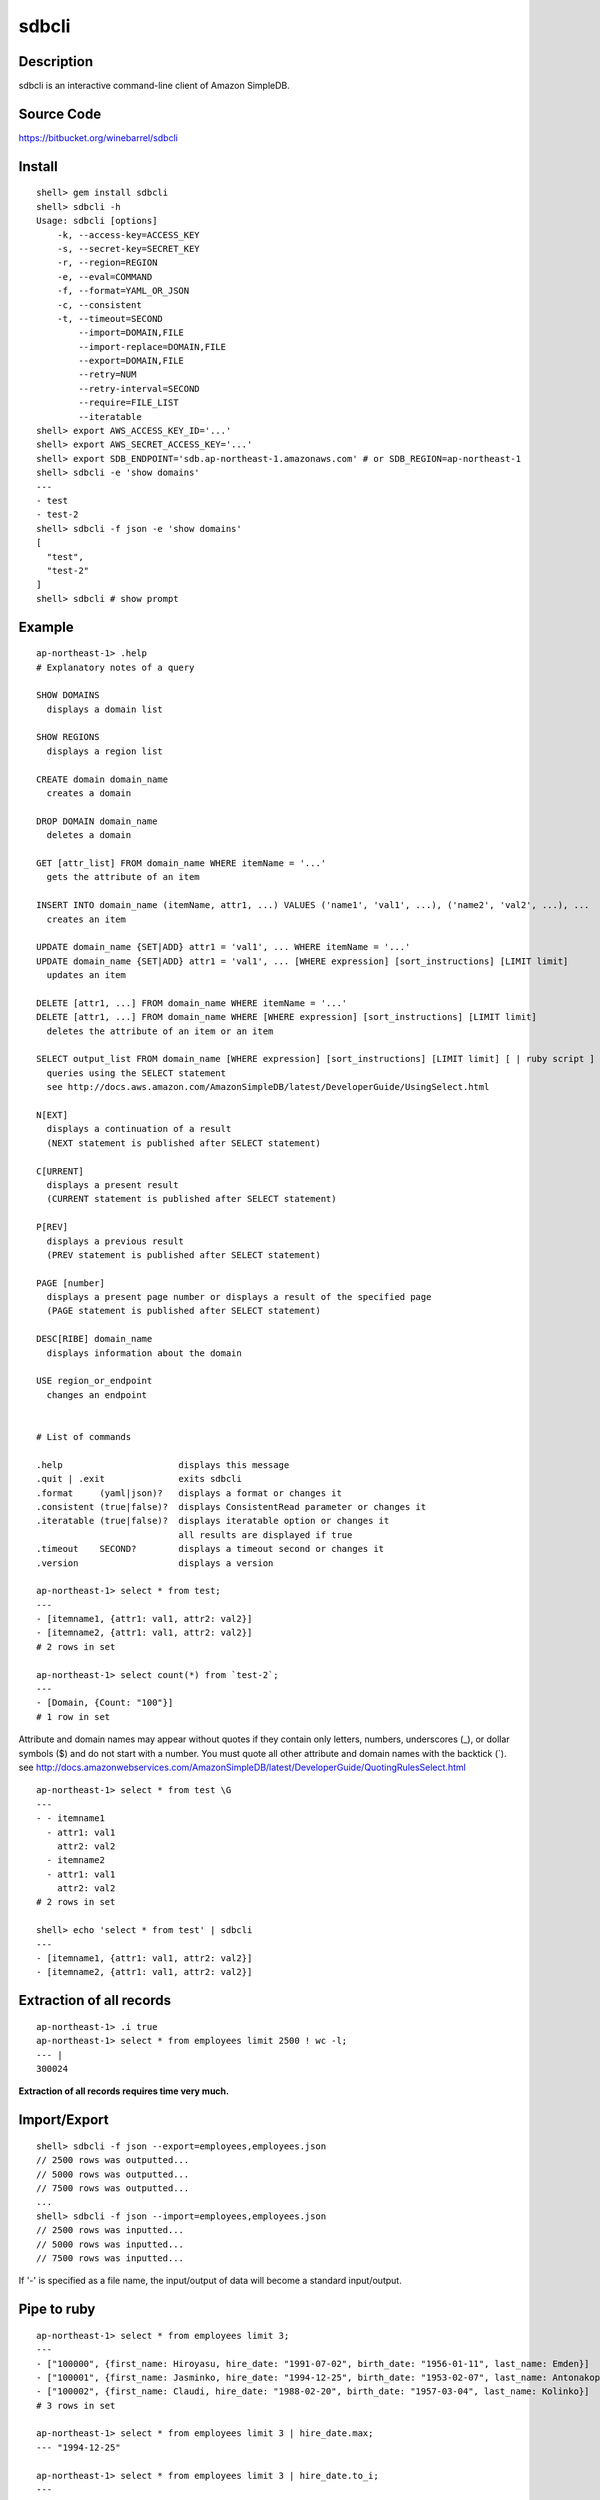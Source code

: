 sdbcli
======

Description
-----------

sdbcli is an interactive command-line client of Amazon SimpleDB.

Source Code
-----------

https://bitbucket.org/winebarrel/sdbcli

Install
-------
::

  shell> gem install sdbcli
  shell> sdbcli -h
  Usage: sdbcli [options]
      -k, --access-key=ACCESS_KEY
      -s, --secret-key=SECRET_KEY
      -r, --region=REGION
      -e, --eval=COMMAND
      -f, --format=YAML_OR_JSON
      -c, --consistent
      -t, --timeout=SECOND
          --import=DOMAIN,FILE
          --import-replace=DOMAIN,FILE
          --export=DOMAIN,FILE
          --retry=NUM
          --retry-interval=SECOND
          --require=FILE_LIST
          --iteratable
  shell> export AWS_ACCESS_KEY_ID='...'
  shell> export AWS_SECRET_ACCESS_KEY='...'
  shell> export SDB_ENDPOINT='sdb.ap-northeast-1.amazonaws.com' # or SDB_REGION=ap-northeast-1
  shell> sdbcli -e 'show domains'
  ---
  - test
  - test-2
  shell> sdbcli -f json -e 'show domains'
  [
    "test",
    "test-2"
  ]
  shell> sdbcli # show prompt

Example
-------
::

  ap-northeast-1> .help
  # Explanatory notes of a query
  
  SHOW DOMAINS
    displays a domain list
  
  SHOW REGIONS
    displays a region list
  
  CREATE domain domain_name
    creates a domain
  
  DROP DOMAIN domain_name
    deletes a domain
  
  GET [attr_list] FROM domain_name WHERE itemName = '...'
    gets the attribute of an item
  
  INSERT INTO domain_name (itemName, attr1, ...) VALUES ('name1', 'val1', ...), ('name2', 'val2', ...), ...
    creates an item
  
  UPDATE domain_name {SET|ADD} attr1 = 'val1', ... WHERE itemName = '...'
  UPDATE domain_name {SET|ADD} attr1 = 'val1', ... [WHERE expression] [sort_instructions] [LIMIT limit]
    updates an item
  
  DELETE [attr1, ...] FROM domain_name WHERE itemName = '...'
  DELETE [attr1, ...] FROM domain_name WHERE [WHERE expression] [sort_instructions] [LIMIT limit]
    deletes the attribute of an item or an item
  
  SELECT output_list FROM domain_name [WHERE expression] [sort_instructions] [LIMIT limit] [ | ruby script ]
    queries using the SELECT statement
    see http://docs.aws.amazon.com/AmazonSimpleDB/latest/DeveloperGuide/UsingSelect.html
  
  N[EXT]
    displays a continuation of a result
    (NEXT statement is published after SELECT statement)
  
  C[URRENT]
    displays a present result
    (CURRENT statement is published after SELECT statement)
  
  P[REV]
    displays a previous result
    (PREV statement is published after SELECT statement)
  
  PAGE [number]
    displays a present page number or displays a result of the specified page
    (PAGE statement is published after SELECT statement)
  
  DESC[RIBE] domain_name
    displays information about the domain
  
  USE region_or_endpoint
    changes an endpoint
  
  
  # List of commands
  
  .help                      displays this message
  .quit | .exit              exits sdbcli
  .format     (yaml|json)?   displays a format or changes it
  .consistent (true|false)?  displays ConsistentRead parameter or changes it
  .iteratable (true|false)?  displays iteratable option or changes it
                             all results are displayed if true
  .timeout    SECOND?        displays a timeout second or changes it
  .version                   displays a version
  
  ap-northeast-1> select * from test;
  ---
  - [itemname1, {attr1: val1, attr2: val2}]
  - [itemname2, {attr1: val1, attr2: val2}]
  # 2 rows in set

  ap-northeast-1> select count(*) from `test-2`;
  ---
  - [Domain, {Count: "100"}]
  # 1 row in set

Attribute and domain names may appear without quotes if they contain only letters, numbers, underscores (_), 
or dollar symbols ($) and do not start with a number.
You must quote all other attribute and domain names with the backtick (`).
see http://docs.amazonwebservices.com/AmazonSimpleDB/latest/DeveloperGuide/QuotingRulesSelect.html
::

  ap-northeast-1> select * from test \G
  ---
  - - itemname1
    - attr1: val1
      attr2: val2
    - itemname2
    - attr1: val1
      attr2: val2
  # 2 rows in set
  
  shell> echo 'select * from test' | sdbcli
  ---
  - [itemname1, {attr1: val1, attr2: val2}]
  - [itemname2, {attr1: val1, attr2: val2}]

Extraction of all records
-------------------------
::

  ap-northeast-1> .i true
  ap-northeast-1> select * from employees limit 2500 ! wc -l;
  --- |
  300024

**Extraction of all records requires time very much.**

Import/Export
-------------
::

  shell> sdbcli -f json --export=employees,employees.json
  // 2500 rows was outputted...
  // 5000 rows was outputted...
  // 7500 rows was outputted...
  ...
  shell> sdbcli -f json --import=employees,employees.json
  // 2500 rows was inputted...
  // 5000 rows was inputted...
  // 7500 rows was inputted...

If '-' is specified as a file name, the input/output of data will become a standard input/output.

Pipe to ruby
------------
::

  ap-northeast-1> select * from employees limit 3;
  ---
  - ["100000", {first_name: Hiroyasu, hire_date: "1991-07-02", birth_date: "1956-01-11", last_name: Emden}]
  - ["100001", {first_name: Jasminko, hire_date: "1994-12-25", birth_date: "1953-02-07", last_name: Antonakopoulos}]
  - ["100002", {first_name: Claudi, hire_date: "1988-02-20", birth_date: "1957-03-04", last_name: Kolinko}]
  # 3 rows in set
  
  ap-northeast-1> select * from employees limit 3 | hire_date.max;
  --- "1994-12-25"
  
  ap-northeast-1> select * from employees limit 3 | hire_date.to_i;
  ---
  - 1991
  - 1994
  - 1988
  # 3 rows in set
  
  ap-northeast-1> select * from employees limit 3 | hire_date.to_f.avg;
  --- 1991.0
  
  ap-northeast-1> select * from employees | select {|i| i.first_name =~ /^C/ }.map {|i| Time.parse(i.birth_date).mon }.inject({}) {|r, i| r[i] ||= 0 \; r[i] += 1\; r }.sort_by {|k,v| k };
  ---
  - [1, 1]
  - [3, 1]
  - [5, 1]
  - [8, 2]
  - [10, 1]
  - [12, 3]
  # 6 rows in set

'sum' method and 'avg' method are added to Array class.

Pipe to shell
-------------
::

  ap-northeast-1> select * from employees limit 3 ! awk '{print $1}' ;
  --- |
  ["100000",
  ["100001",
  ["100002",

Save to file
------------
::

  ap-northeast-1> select * from employees limit 3 | _('data.txt');
  ap-northeast-1> ! cat data.txt;
  --- |
  [["100000", {"first_name"=>"Hiroyasu", "hire_date"=>"1991-07-02", "birth_date"=>"1956-01-11", "last_name"=>"Emden"}], ["100001", {"first_name"=>"Jasminko", "hire_date"=>"1994-12-25", "birth_date"=>"1953-02-07", "last_name"=>"Antonakopoulos"}], ["100002", {"first_name"=>"Claudi", "hire_date"=>"1988-02-20", "birth_date"=>"1957-03-04", "last_name"=>"Kolinko"}]]
  
  ap-northeast-1> select * from employees limit 3 | hire_date.to_i.__('data.txt');
  ap-northeast-1> ! cat data.txt;
  --- |
  [["100000", {"first_name"=>"Hiroyasu", "hire_date"=>"1991-07-02", "birth_date"=>"1956-01-11", "last_name"=>"Emden"}], ["100001", {"first_name"=>"Jasminko", "hire_date"=>"1994-12-25", "birth_date"=>"1953-02-07", "last_name"=>"Antonakopoulos"}], ["100002", {"first_name"=>"Claudi", "hire_date"=>"1988-02-20", "birth_date"=>"1957-03-04", "last_name"=>"Kolinko"}]]
  [1991, 1994, 1988]
  
  ap-northeast-1> select * from employees limit 3 | hire_date.to_i.__('data.txt') {|i| i.map {|j| j * 2 } };
  ap-northeast-1> ! cat data.txt;
  --- |
  [["100000", {"first_name"=>"Hiroyasu", "hire_date"=>"1991-07-02", "birth_date"=>"1956-01-11", "last_name"=>"Emden"}], ["100001", {"first_name"=>"Jasminko", "hire_date"=>"1994-12-25", "birth_date"=>"1953-02-07", "last_name"=>"Antonakopoulos"}], ["100002", {"first_name"=>"Claudi", "hire_date"=>"1988-02-20", "birth_date"=>"1957-03-04", "last_name"=>"Kolinko"}]]
  [0, 0, 0]
  [1991, 1994, 1988]
  3982
  3988
  3976
  
  ap-northeast-1> select * from employees limit 3 | first_name._('data.txt');
  ap-northeast-1> ! cat data.txt;
  --- |
  ["Hiroyasu", "Jasminko", "Claudi"]

Group By (Aggregate)
--------------------
::

  ap-northeast-1> select * from access_logs limit 30;
  --- 
  - [20130205/host1, {host: host1, response_time: "298.37"}]
  - [20130205/host2, {host: host2, response_time: "294.65"}]
  - [20130205/host3, {host: host3, response_time: "293.42"}]
  - [20130205/host4, {host: host4, response_time: "294.08"}]
  - [20130205/host5, {host: host5, response_time: "294.3"}]
  ...
  # 30 rows in set
  
  ap-northeast-1> select * from access_logs limit 30 | group_by(:host) {|i| i.response_time.to_f.avg };
  --- 
  host1: 303.6425
  host2: 301.8875
  host3: 300.9525
  host4: 302.1675
  host5: 301.62

Use variables
-------------
::

  ap-northeast-1> select * from employees limit 3 | $list1 = self;
  ---
  - ["100000", {first_name: Hiroyasu, hire_date: "1991-07-02", birth_date: "1956-01-11", last_name: Emden}]
  - ["100001", {first_name: Jasminko, hire_date: "1994-12-25", birth_date: "1953-02-07", last_name: Antonakopoulos}]
  - ["100002", {first_name: Claudi, hire_date: "1988-02-20", birth_date: "1957-03-04", last_name: Kolinko}]
  # 3 rows in set
  
  ap-northeast-1> next | $list2 = self;
  ---
  - ["100003", {first_name: Marsja, hire_date: "1987-08-26", birth_date: "1959-08-30", last_name: Trogemann}]
  - ["100004", {first_name: Avishai, hire_date: "1986-01-03", birth_date: "1960-04-16", last_name: Nitsch}]
  - ["100005", {first_name: Anneke, hire_date: "1988-10-22", birth_date: "1958-03-09", last_name: Foong}]
  # 3 rows in set
  
  ap-northeast-1> | ($list1 + $list2).length;
  --- 6

Exec ruby or shell command
--------------------------
::

  ap-northeast-1> | (1 + 1).to_f;
  --- 2.0
  
  ap-northeast-1> ! ls;
  --- |
  README
  bin
  lib
  sdbcli.gemspec
